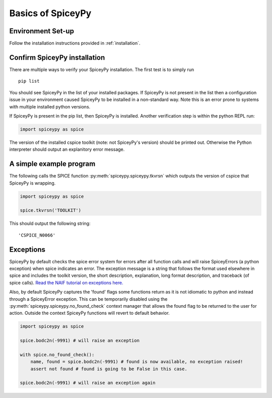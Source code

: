 Basics of SpiceyPy
==================

Environment Set-up
------------------

Follow the installation instructions provided in :ref:`installation`.

Confirm SpiceyPy installation
-----------------------------

There are multiple ways to verify your SpiceyPy installation. The first test
is to simply run

::

    pip list

You should see SpiceyPy in the list of your installed packages. If SpiceyPy
is not present in the list then a configuration issue in your environment
caused SpiceyPy to be installed in a non-standard way. Note this is an error
prone to systems with multiple installed python versions.

If SpiceyPy is present in the pip list, then SpiceyPy is installed. Another
verification step is within the python REPL run:

.. code:: python

    import spiceypy as spice


The version of the installed cspice toolkit (note: not SpiceyPy's version)
should be printed out. Otherwise the Python interpreter should output an
explanitory error message.


A simple example program
------------------------

The following calls the SPICE function :py:meth:`spiceypy.spiceypy.tkvrsn` which outputs the version
of cspice that SpiceyPy is wrapping.

.. code:: python

    import spiceypy as spice

    spice.tkvrsn('TOOLKIT')

This should output the following string:

.. parsed-literal::

    'CSPICE_N0066'


Exceptions
----------

SpiceyPy by default checks the spice error system for errors after all function
calls and will raise SpiceyErrors (a python exception) when spice indicates an error.
The exception message is a string that follows the format used elsewhere in spice and
includes the toolkit version, the short description, explanation, long format description,
and traceback (of spice calls). `Read the NAIF tutorial on exceptions here. <https://naif.jpl.nasa.gov/pub/naif/toolkit_docs/Tutorials/pdf/individual_docs/32_exceptions.pdf>`_

Also, by default SpiceyPy captures the 'found' flags some functions return as it is not
idiomatic to python and instead through a SpiceyError exception. This can be temporarily disabled using
the :py:meth:`spiceypy.spiceypy.no_found_check` context manager that allows the found
flag to be returned to the user for action. Outside the context SpiceyPy functions will revert to default behavior.

.. code:: python

    import spiceypy as spice

    spice.bodc2n(-9991) # will raise an exception

    with spice.no_found_check():
        name, found = spice.bodc2n(-9991) # found is now available, no exception raised!
        assert not found # found is going to be False in this case.

    spice.bodc2n(-9991) # will raise an exception again
